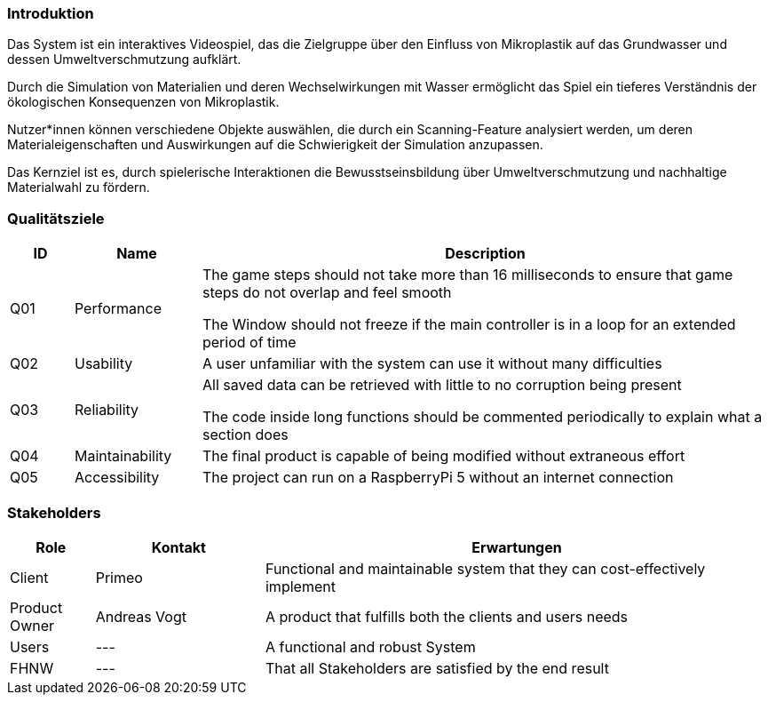 [[section-introduction-and-goals]]
===	Introduktion

****
Das System ist ein interaktives Videospiel, das die Zielgruppe über den Einfluss von Mikroplastik auf das Grundwasser und dessen Umweltverschmutzung aufklärt.

Durch die Simulation von Materialien und deren Wechselwirkungen mit Wasser ermöglicht das Spiel ein tieferes Verständnis der ökologischen Konsequenzen von Mikroplastik.

Nutzer*innen können verschiedene Objekte auswählen, die durch ein Scanning-Feature analysiert werden, um deren Materialeigenschaften und Auswirkungen auf die Schwierigkeit der Simulation anzupassen.

Das Kernziel ist es, durch spielerische Interaktionen die Bewusstseinsbildung über Umweltverschmutzung und nachhaltige Materialwahl zu fördern.
****

=== Qualitätsziele

[cols="1,2,9" options="header"]
|===
|ID |Name |Description
| Q01 | Performance | The game steps should not take more than 16 milliseconds to ensure that game steps do not overlap and feel smooth

The Window should not freeze if the main controller is in a loop for an extended period of time
| Q02 | Usability | A user unfamiliar with the system can use it without many difficulties
| Q03 | Reliability | All saved data can be retrieved with little to no corruption being present

The code inside long functions should be commented periodically to explain what a section does
|Q04|Maintainability| The final product is capable of being modified without extraneous effort
|Q05|Accessibility|The project can run on a RaspberryPi 5 without an internet connection
|===

=== Stakeholders

[cols="1,2,6" options="header"]
|===
| Role | Kontakt | Erwartungen
| Client | Primeo | Functional and maintainable system that they can cost-effectively implement
| Product Owner | Andreas Vogt | A product that fulfills both the clients and users needs
| Users | --- | A functional and robust System
| FHNW | --- | That all Stakeholders are satisfied by the end result
|===
